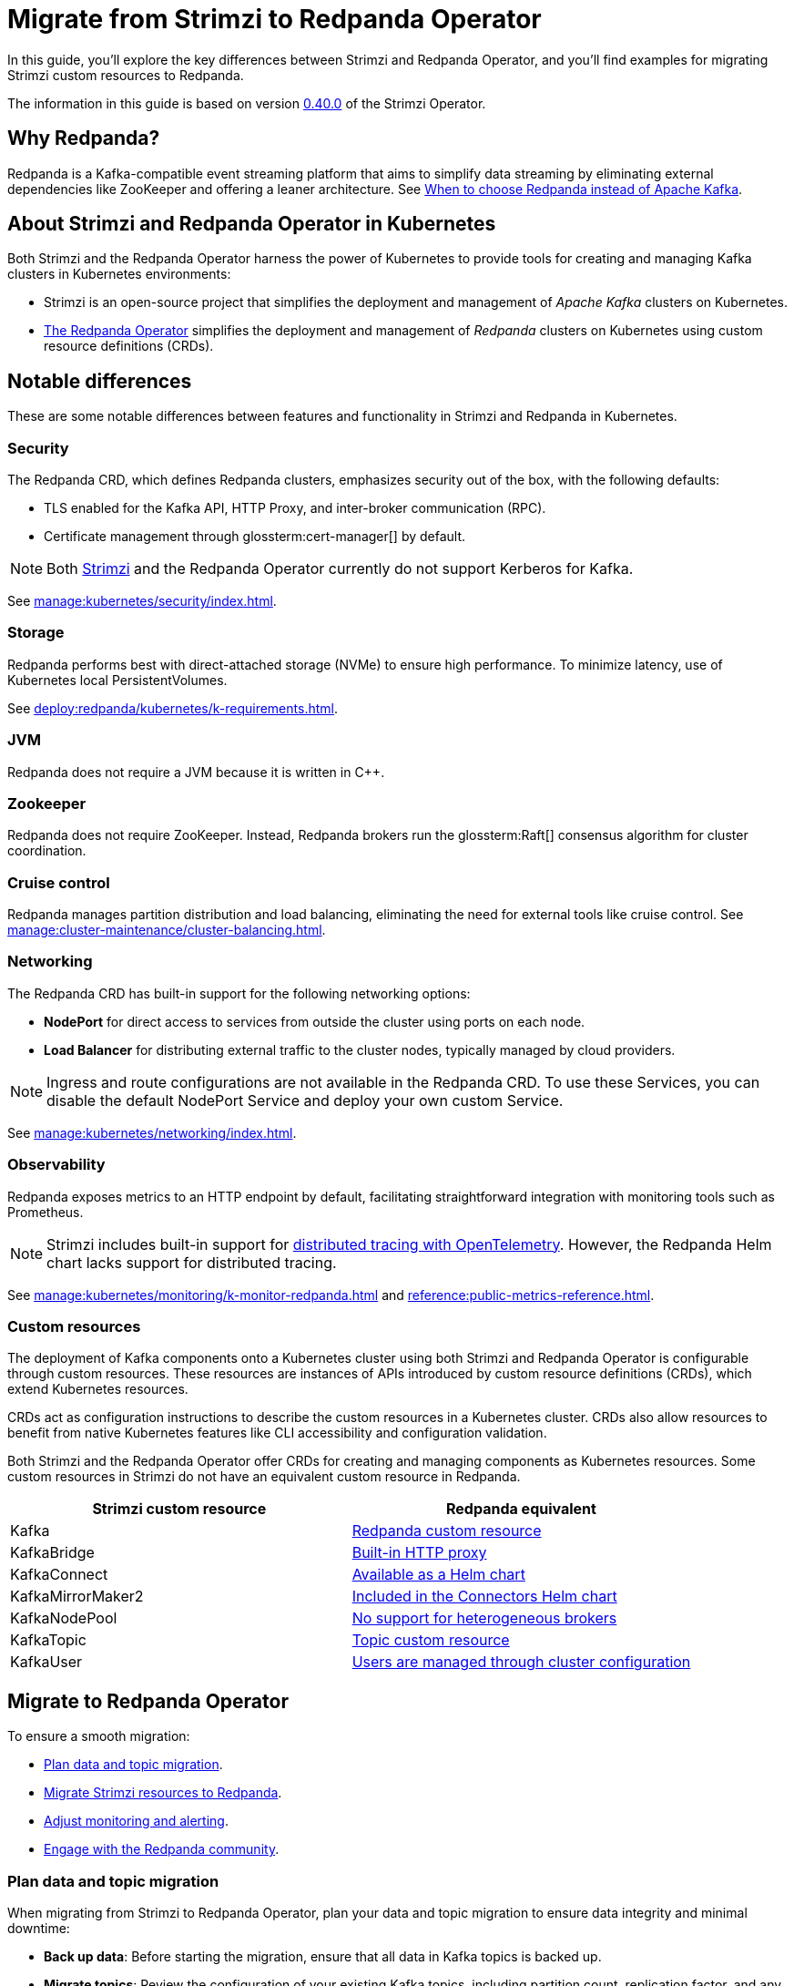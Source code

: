 = Migrate from Strimzi to Redpanda Operator
:description: This guide explores the migration from Strimzi to Redpanda Operator, highlighting key differences, deployment strategies, and how to leverage Kubernetes for managing Kafka clusters effectively.
:page-aliases: upgrade:migrate/kubernetes/strimzi.adoc
:env-kubernetes: true
:page-categories: Migration
:strimzi-version: 0.40.0
:strimzi-link: https://github.com/strimzi/strimzi-kafka-operator/releases/tag/0.40.0

In this guide, you'll explore the key differences between Strimzi and Redpanda Operator, and you'll find examples for migrating Strimzi custom resources to Redpanda.

The information in this guide is based on version {strimzi-link}[{strimzi-version}] of the Strimzi Operator.

== Why Redpanda?

Redpanda is a Kafka-compatible event streaming platform that aims to simplify data streaming by eliminating external dependencies like ZooKeeper and offering a leaner architecture. See https://redpanda.com/blog/when-to-choose-redpanda-vs-kafka[When to choose Redpanda instead of Apache Kafka].

== About Strimzi and Redpanda Operator in Kubernetes

Both Strimzi and the Redpanda Operator harness the power of Kubernetes to provide tools for creating and managing Kafka clusters in Kubernetes environments:

- Strimzi is an open-source project that simplifies the deployment and management of _Apache Kafka_ clusters on Kubernetes.

- xref:deploy:redpanda/kubernetes/k-deployment-overview.adoc[The Redpanda Operator] simplifies the deployment and management of _Redpanda_ clusters on Kubernetes using custom resource definitions (CRDs).

== Notable differences

These are some notable differences between features and functionality in Strimzi and Redpanda in Kubernetes.

=== Security

The Redpanda CRD, which defines Redpanda clusters, emphasizes security out of the box, with the following defaults:

- TLS enabled for the Kafka API, HTTP Proxy, and inter-broker communication (RPC).
- Certificate management through glossterm:cert-manager[] by default.

NOTE: Both https://github.com/strimzi/strimzi-kafka-operator/issues/3088[Strimzi] and the Redpanda Operator currently do not support Kerberos for Kafka.

See xref:manage:kubernetes/security/index.adoc[].

=== Storage

Redpanda performs best with direct-attached storage (NVMe) to ensure high performance. To minimize latency, use of Kubernetes local PersistentVolumes.

See xref:deploy:redpanda/kubernetes/k-requirements.adoc[].

=== JVM

Redpanda does not require a JVM because it is written in C++.

=== Zookeeper

Redpanda does not require ZooKeeper. Instead, Redpanda brokers run the glossterm:Raft[] consensus algorithm for cluster coordination.

=== Cruise control

Redpanda manages partition distribution and load balancing, eliminating the need for external tools like cruise control. See xref:manage:cluster-maintenance/cluster-balancing.adoc[].

=== Networking

The Redpanda CRD has built-in support for the following networking options:

* *NodePort* for direct access to services from outside the cluster using ports on each node.
* *Load Balancer* for distributing external traffic to the cluster nodes, typically managed by cloud providers.

NOTE: Ingress and route configurations are not available in the Redpanda CRD. To use these Services, you can disable the default NodePort Service and deploy your own custom Service.

See xref:manage:kubernetes/networking/index.adoc[].

=== Observability

Redpanda exposes metrics to an HTTP endpoint by default, facilitating straightforward integration with monitoring tools such as Prometheus.

NOTE: Strimzi includes built-in support for https://strimzi.io/docs/operators/latest/overview#metrics-overview-tracing_str[distributed tracing with OpenTelemetry]. However, the Redpanda Helm chart lacks support for distributed tracing.

See xref:manage:kubernetes/monitoring/k-monitor-redpanda.adoc[] and xref:reference:public-metrics-reference.adoc[].

=== Custom resources

The deployment of Kafka components onto a Kubernetes cluster using both Strimzi and Redpanda Operator is configurable through custom resources. These resources are instances of APIs introduced by custom resource definitions (CRDs), which extend Kubernetes resources.

CRDs act as configuration instructions to describe the custom resources in a Kubernetes cluster.
CRDs also allow resources to benefit from native Kubernetes features like CLI accessibility and configuration validation.

Both Strimzi and the Redpanda Operator offer CRDs for creating and managing components as Kubernetes resources. Some custom resources in Strimzi do not have an equivalent custom resource in Redpanda.

[cols="2", options="header"]
|===
| Strimzi custom resource | Redpanda equivalent

| Kafka
| <<migrate-kafka, Redpanda custom resource>>

| KafkaBridge
| <<migrate-kafkabridge, Built-in HTTP proxy>>

| KafkaConnect
| <<migrate-kafkaconnect, Available as a Helm chart>>

| KafkaMirrorMaker2
| <<migrate-mirrormaker, Included in the Connectors Helm chart>>

| KafkaNodePool
| <<migrate-kafkanodepool, No support for heterogeneous brokers>>

| KafkaTopic
| <<migrate-kafkatopic, Topic custom resource>>

| KafkaUser
| <<migrate-kafkauser, Users are managed through cluster configuration>>

|===

== Migrate to Redpanda Operator

To ensure a smooth migration:

* <<Plan data and topic migration>>.
* <<Migrate Strimzi resources to Redpanda>>.
* <<Adjust monitoring and alerting>>.
* <<Engage with the Redpanda community>>.

=== Plan data and topic migration

When migrating from Strimzi to Redpanda Operator, plan your data and topic migration to ensure data integrity and minimal downtime:

- *Back up data*: Before starting the migration, ensure that all data in Kafka topics is backed up.

- *Migrate topics*: Review the configuration of your existing Kafka topics, including partition count, replication factor, and any custom configurations like retention policies. This information is essential for migrating these topics to Redpanda. See <<Migrate the KafkaTopic resource>>.

- *Transfer data*: Determine the most suitable method for data transfer. For example, you can use MirrorMaker2 to replicate data from Kafka to Redpanda in real-time. This method is useful if you need to keep the source system online during the migration. See <<Migrate the KafkaMirrorMaker2 resource>>.

- *Connect clients*: Connect client applications to Redpanda.

=== Migrate Strimzi resources to Redpanda

Migrating from Strimzi to Redpanda involves converting Strimzi custom resources into their corresponding forms for the Redpanda Operator. This process ensures that your Kafka configurations and setups are correctly translated and optimized for Redpanda.

These example Strimzi manifests are for version {strimzi-link}[{strimzi-version}] of the Strimzi Operator.

[[migrate-kafka]]
==== Migrate the Kafka resource

This section provides an example of how to translate configuration from a Strimzi Kafka resource to a Redpanda resource.

[.side-by-side]
--
.Strimzi
[source,yaml]
----
apiVersion: kafka.strimzi.io/v1beta2
kind: Kafka
metadata:
  name: my-cluster
spec:
  kafka:
    version: 3.7.0 <1>
    replicas: 1 <2>
    listeners: <3>
      - name: plain
        port: 9093
        type: internal
        tls: false
      - name: tls
        port: 9094
        type: internal
        tls: true
    config: <4>
      default.replication.factor: 1
    storage: <5>
      type: ephemeral
    rack: <6>
      topologyKey: topology.kubernetes.io/zone
    config:
      replica.selector.class: org.apache.kafka.common.replica.RackAwareReplicaSelector
  zookeeper: <7>
    replicas: 3
    storage:
      type: ephemeral
  entityOperator: <8>
    topicOperator: {}
    userOperator: {}
----

.Redpanda
[source,yaml]
----
apiVersion: cluster.redpanda.com/v1alpha2
kind: Redpanda
metadata:
  name: redpanda
spec:
  chartRef: {}
  clusterSpec:
    image:
      tag: v23.3.11 <1>
    statefulset:
      replicas: 1 <2>
    listeners: <3>
      kafka:
        port: 9093
        authenticationMethod:
        tls:
          enabled: false
    config: <4>
      cluster:
        default_topic_replications: 1
    storage: <5>
      hostPath: ""
      persistentVolume:
        enabled: false
    rackAwareness: <6>
      enabled: true
      nodeAnnotation: 'topology.kubernetes.io/zone'
    serviceAccount:
      create: true
    rbac:
      enabled: true
----
--

<1> *Versioning*: Strimzi refers to Kafka versions, while Redpanda uses its own versioning scheme.

<2> *Replicas*: Configures the number of cluster replicas to 1 in both resources, directly translating the desired number of broker nodes from Strimzi to Redpanda.

<3> *Listeners*: Strimzi allows defining multiple internal Kafka listeners, whereas Redpanda allows for only one internal listener with a singular port definition.

<4> *Configuration*: Strimzi's `default.replication.factor` setting translates to `default_topic_replications` in Redpanda, aligning Kafka cluster configurations between the two.

<5> *Storage*: Both platforms support ephemeral storage for non-persistent environments, typically used for testing or development. See xref:manage:kubernetes/storage/index.adoc[].

<6> *Rack awareness*: Both platforms support high availability and fault tolerance by spreading replicas across different physical locations. Strimzi uses `topologyKey`, and Redpanda uses `rackAwareness` with `nodeAnnotation`. See xref:manage:kubernetes/k-rack-awareness.adoc[].

<7> *ZooKeeper*: Necessary for cluster management in Strimzi but not used in Redpanda, which employs the Raft consensus algorithm for managing cluster state.

<8> *Entity Operator*: Manages Kafka topics and users through separate operators in Strimzi. Redpanda handles topic management through the Topic custom resource but does not support user management in CRDs.

[[migrate-kafkatopic]]
==== Migrate the KafkaTopic resource

In Strimzi, a single KafkaTopic resource is used to manage a single topic in a single Kafka cluster. In the following example, the resource has a label `strimzi.io/cluster` with the name of the target Kafka cluster. The Strimzi Operator communicates with this cluster and ensures that the specified topic is created or updated according to the desired configuration.

In Redpanda, the Topic resource is also used to manage a single topic in a single Redpanda cluster. Like the https://strimzi.io/blog/2023/11/02/unidirectional-topic-operator/[Strimzi Topic Operator], the Redpanda Topic Controller is unidirectional. The controller reconciles topic changes in only one direction: from Kubernetes to Redpanda. For more details, see: xref:manage:kubernetes/k-manage-topics.adoc[].

NOTE: Previous versions of the Strimzi Topic Operator supported bidirectional topic management. Redpanda Operator does not support bidirectional topic management.

[.side-by-side]
--
.Strimzi
[source,yaml]
----
apiVersion: kafka.strimzi.io/v1beta2
kind: KafkaTopic
metadata:
  name: my-topic <1>
  labels:
    strimzi.io/cluster: my-kafka-cluster <2>
spec:
  partitions: 3 <3>
  replicas: 3 <4>
----

.Redpanda
[source,yaml]
----
apiVersion: cluster.redpanda.com/v1alpha2
kind: Topic
metadata:
  name: my-topic <1>
spec:
  kafkaApiSpec: <2>
    brokers:
      - "redpanda-0.redpanda.<namespace>.svc.cluster.local:9093"
      - "redpanda-1.redpanda.<namespace>.svc.cluster.local:9093"
      - "redpanda-2.redpanda.<namespace>.svc.cluster.local:9093"
    tls:
      caCertSecretRef:
        name: "redpanda-default-cert"
        key: "ca.crt"
  partitions: 3 <3>
  replicationFactor: 3 <4>
----
--

<1> *Topic name*: Both configurations identify the Kafka topic by the same name, ensuring consistency across migration.

<2> *Cluster reference*: Strimzi uses labels to link the topic to the specific Kafka cluster, whereas Redpanda uses a `kafkaApiSpec` block, explicitly defining the brokers and security settings.

<3> *Partitions*: Both platforms maintain the same number of partitions for the topic, facilitating a direct translation of partition configuration.

<4> *Replicas*: The number of replicas is set to 3 in both cases, ensuring high availability and data redundancy during and after migration.

[[migrate-kafkauser]]
=== Migrate the KafkaUser resource

The Redpanda Operator does not support a custom resource for Kafka users. For details on user authentication in Redpanda, see xref:manage:kubernetes/security/authentication/k-authentication.adoc[].

[[migrate-kafkaconnect]]
==== Migrate the KafkaConnect resource

The Redpanda Operator does not support a custom resource to define Kafka Connect deployments. Redpanda provides support for Kafka Connect through a separate xref:deploy:kafka-connect/k-deploy-kafka-connect.adoc[Helm chart].

TIP: You can use the xref:redpanda-connect:get-started:quickstarts/helm-chart.adoc[Redpanda Connect Helm chart], which comes with hundreds of prebuilt connectors, change data capture (CDC) capabilities, and YAML-configurable workflows.

[[migrate-kafkabridge]]
==== Migrate the KafkaBridge resource

Redpanda includes a built-in HTTP proxy on each broker, enabling direct HTTP-based interactions without the need for a separate bridge component. For details, see xref:develop:http-proxy.adoc[]. For the complete API reference, see link:/api/doc/http-proxy/[HTTP Proxy API reference].

[[migrate-kafkamirrormaker]]
==== Migrate the KafkaMirrorMaker2 resource

The Redpanda Operator does not support a custom resource for MirrorMaker2. Redpanda offers a separate link:https://github.com/redpanda-data/helm-charts/tree/main/charts/connectors[Helm chart^] that includes Kafka Connect and MirrorMaker2.

[[migrate-kafkanodepool]]
==== Migrate the KafkaNodePool resource

The Redpanda Operator does not have an equivalent for KafkaNodePool resources in Strimzi. The Redpanda Helm chart allows you to deploy only homogenous broker configuration in a single Redpanda cluster, unlike the heterogeneous configurations available in KafkaNodePools.

Brokers in Redpanda are uniformly configured according to the specifications in xref:reference:k-crd.adoc#k8s-api-github-com-redpanda-data-redpanda-operator-operator-api-redpanda-v1alpha2-redpandaclusterspec[`RedpandaClusterSpec`]. Given this difference, you must adapt your Kafka setup to a unified broker configuration model by standardizing the broker settings that were previously varied across different KafkaNodePool resources.

=== Adjust monitoring and alerting

Adjust your monitoring and alerting setup to ensure visibility into the Redpanda environment and maintain operational stability.

- *Configure monitoring tools*: If you use tools like Prometheus for monitoring, reconfigure them to scrape metrics from Redpanda. Redpanda exposes metrics at an HTTP endpoint, which might require changes to your Prometheus scraping configurations. See xref:manage:kubernetes/monitoring/k-monitor-redpanda.adoc[] and xref:reference:public-metrics-reference.adoc[].

- *Update dashboards*: Update or recreate Grafana dashboards to reflect the metrics provided by Redpanda. This might involve adjusting metric names and labels to align with those emitted by Redpanda. See xref:manage:kubernetes/monitoring/k-monitor-redpanda.adoc#generate-grafana-dashboard[Generate Grafana dashboard].

- *Set up new alerts*: Review and revise alerting rules to ensure they are relevant for the Redpanda environment. This includes setting thresholds that are appropriate for the performance and behavior of Redpanda as compared to Kafka.

- *Monitor logs*: Integrate Redpanda with your log management solutions. Ensure that logs emitted by Redpanda are collected, stored, and indexed effectively, allowing for easy querying and monitoring.

=== Engage with the Redpanda community

Leverage the https://redpanda.com/slack[Redpanda community Slack] for support during and after your migration. The community can offer insights, best practices, and assistance in optimizing your streaming platform.

== Next steps

See the following resources:

- xref:deploy:redpanda/kubernetes/k-deployment-overview.adoc[].
- xref:deploy:redpanda/kubernetes/k-production-deployment.adoc[].

